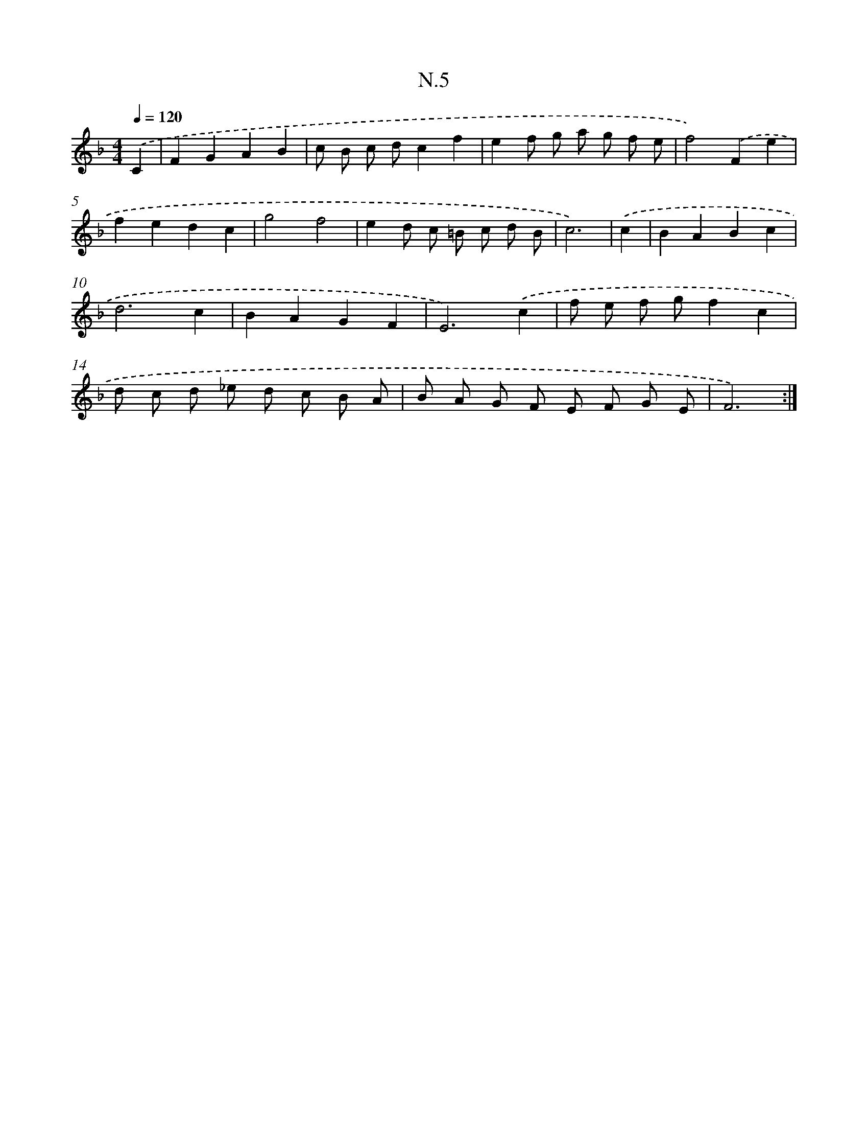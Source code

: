 X: 16081
T: N.5
%%abc-version 2.0
%%abcx-abcm2ps-target-version 5.9.1 (29 Sep 2008)
%%abc-creator hum2abc beta
%%abcx-conversion-date 2018/11/01 14:38:00
%%humdrum-veritas 3407817210
%%humdrum-veritas-data 1246764175
%%continueall 1
%%barnumbers 0
L: 1/8
M: 4/4
Q: 1/4=120
K: F clef=treble
.('C2 [I:setbarnb 1]|
F2G2A2B2 |
c B c dc2f2 |
e2f g a g f e |
f4).('F2e2 |
f2e2d2c2 |
g4f4 |
e2d c =B c d B |
c6) |
.('c2 [I:setbarnb 9]|
B2A2B2c2 |
d6c2 |
B2A2G2F2 |
E6).('c2 |
f e f gf2c2 |
d c d _e d c B A |
B A G F E F G E |
F6) :|]
